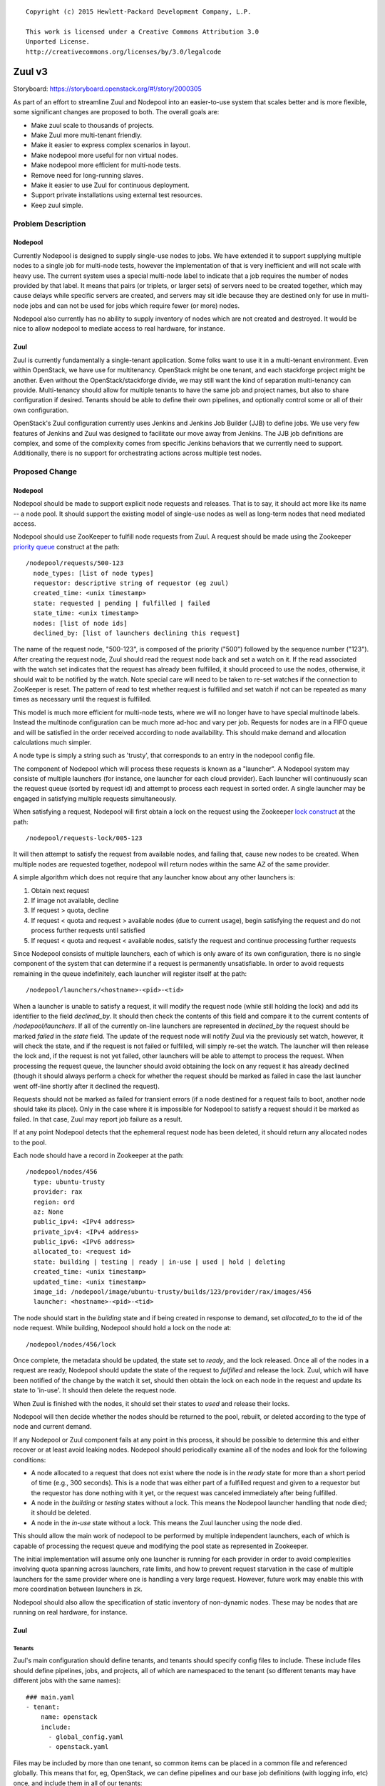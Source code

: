 ::

  Copyright (c) 2015 Hewlett-Packard Development Company, L.P.

  This work is licensed under a Creative Commons Attribution 3.0
  Unported License.
  http://creativecommons.org/licenses/by/3.0/legalcode

=======
Zuul v3
=======

Storyboard: https://storyboard.openstack.org/#!/story/2000305

As part of an effort to streamline Zuul and Nodepool into an
easier-to-use system that scales better and is more flexible, some
significant changes are proposed to both.  The overall goals are:

* Make zuul scale to thousands of projects.
* Make Zuul more multi-tenant friendly.
* Make it easier to express complex scenarios in layout.
* Make nodepool more useful for non virtual nodes.
* Make nodepool more efficient for multi-node tests.
* Remove need for long-running slaves.
* Make it easier to use Zuul for continuous deployment.
* Support private installations using external test resources.
* Keep zuul simple.

Problem Description
===================

Nodepool
--------

Currently Nodepool is designed to supply single-use nodes to jobs.  We
have extended it to support supplying multiple nodes to a single job
for multi-node tests, however the implementation of that is very
inefficient and will not scale with heavy use.  The current system
uses a special multi-node label to indicate that a job requires the
number of nodes provided by that label.  It means that pairs (or
triplets, or larger sets) of servers need to be created together,
which may cause delays while specific servers are created, and servers
may sit idle because they are destined only for use in multi-node jobs
and can not be used for jobs which require fewer (or more) nodes.

Nodepool also currently has no ability to supply inventory of nodes
which are not created and destroyed.  It would be nice to allow
nodepool to mediate access to real hardware, for instance.

Zuul
----

Zuul is currently fundamentally a single-tenant application.  Some
folks want to use it in a multi-tenant environment.  Even within
OpenStack, we have use for multitenancy.  OpenStack might be one
tenant, and each stackforge project might be another.  Even without
the OpenStack/stackforge divide, we may still want the kind of
separation multi-tenancy can provide.  Multi-tenancy should allow for
multiple tenants to have the same job and project names, but also to
share configuration if desired.  Tenants should be able to define
their own pipelines, and optionally control some or all of their own
configuration.

OpenStack's Zuul configuration currently uses Jenkins and Jenkins Job
Builder (JJB) to define jobs.  We use very few features of Jenkins and
Zuul was designed to facilitate our move away from Jenkins.  The JJB
job definitions are complex, and some of the complexity comes from
specific Jenkins behaviors that we currently need to support.
Additionally, there is no support for orchestrating actions across
multiple test nodes.

Proposed Change
===============

Nodepool
--------

Nodepool should be made to support explicit node requests and
releases.  That is to say, it should act more like its name -- a node
pool.  It should support the existing model of single-use nodes as
well as long-term nodes that need mediated access.

Nodepool should use ZooKeeper to fulfill node requests from Zuul.  A
request should be made using the Zookeeper `priority queue`_ construct
at the path::

  /nodepool/requests/500-123
    node_types: [list of node types]
    requestor: descriptive string of requestor (eg zuul)
    created_time: <unix timestamp>
    state: requested | pending | fulfilled | failed
    state_time: <unix timestamp>
    nodes: [list of node ids]
    declined_by: [list of launchers declining this request]

The name of the request node, "500-123", is composed of the priority
("500") followed by the sequence number ("123").  After creating the
request node, Zuul should read the request node back and set a watch
on it.  If the read associated with the watch set indicates that the
request has already been fulfilled, it should proceed to use the
nodes, otherwise, it should wait to be notified by the watch.  Note
special care will need to be taken to re-set watches if the connection
to ZooKeeper is reset.  The pattern of read to test whether request is
fulfilled and set watch if not can be repeated as many times as
necessary until the request is fulfilled.

This model is much more efficient for multi-node tests, where we will
no longer have to have special multinode labels.  Instead the
multinode configuration can be much more ad-hoc and vary per job.
Requests for nodes are in a FIFO queue and will be satisfied in the
order received according to node availability.  This should make
demand and allocation calculations much simpler.

A node type is simply a string such as 'trusty', that corresponds to
an entry in the nodepool config file.

The component of Nodepool which will process these requests is known
as a "launcher".  A Nodepool system may consiste of multiple launchers
(for instance, one launcher for each cloud provider).  Each launcher
will continuously scan the request queue (sorted by request id) and
attempt to process each request in sorted order.  A single launcher
may be engaged in satisfying multiple requests simultaneously.

When satisfying a request, Nodepool will first obtain a lock on the
request using the Zookeeper `lock construct`_ at the path::

  /nodepool/requests-lock/005-123

It will then attempt to satisfy the request from available nodes, and
failing that, cause new nodes to be created.  When multiple nodes are
requested together, nodepool will return nodes within the same AZ of
the same provider.

A simple algorithm which does not require that any launcher know about
any other launchers is:

#. Obtain next request
#. If image not available, decline
#. If request > quota, decline
#. If request < quota and request > available nodes (due to current
   usage), begin satisfying the request and do not process further
   requests until satisfied
#. If request < quota and request < available nodes, satisfy the
   request and continue processing further requests

Since Nodepool consists of multiple launchers, each of which is only
aware of its own configuration, there is no single component of the
system that can determine if a request is permanently unsatisfiable.
In order to avoid requests remaining in the queue indefinitely, each
launcher will register itself at the path::

  /nodepool/launchers/<hostname>-<pid>-<tid>

When a launcher is unable to satisfy a request, it will modify the
request node (while still holding the lock) and add its identifier to
the field `declined_by`.  It should then check the contents of this
field and compare it to the current contents of `/nodepool/launchers`.
If all of the currently on-line launchers are represented in
`declined_by` the request should be marked `failed` in the `state`
field.  The update of the request node will notify Zuul via the
previously set watch, however, it will check the state, and if the
request is not failed or fulfilled, will simply re-set the watch.  The
launcher will then release the lock and, if the request is not yet
failed, other launchers will be able to attempt to process the
request.  When processing the request queue, the launcher should avoid
obtaining the lock on any request it has already declined (though it
should always perform a check for whether the request should be marked
as failed in case the last launcher went off-line shortly after it
declined the request).

Requests should not be marked as failed for transient errors (if a
node destined for a request fails to boot, another node should take
its place).  Only in the case where it is impossible for Nodepool to
satisfy a request should it be marked as failed.  In that case, Zuul
may report job failure as a result.

If at any point Nodepool detects that the ephemeral request node has
been deleted, it should return any allocated nodes to the pool.

Each node should have a record in Zookeeper at the path::

  /nodepool/nodes/456
    type: ubuntu-trusty
    provider: rax
    region: ord
    az: None
    public_ipv4: <IPv4 address>
    private_ipv4: <IPv4 address>
    public_ipv6: <IPv6 address>
    allocated_to: <request id>
    state: building | testing | ready | in-use | used | hold | deleting
    created_time: <unix timestamp>
    updated_time: <unix timestamp>
    image_id: /nodepool/image/ubuntu-trusty/builds/123/provider/rax/images/456
    launcher: <hostname>-<pid>-<tid>

The node should start in the `building` state and if being created in
response to demand, set `allocated_to` to the id of the node request.
While building, Nodepool should hold a lock on the node at::

  /nodepool/nodes/456/lock

Once complete, the metadata should be updated, the state set to
`ready`, and the lock released.  Once all of the nodes in a request
are ready, Nodepool should update the state of the request to
`fulfilled` and release the lock.  Zuul, which will have been notified
of the change by the watch it set, should then obtain the lock on each
node in the request and update its state to 'in-use'.  It should then
delete the request node.

When Zuul is finished with the nodes, it should set their states to
`used` and release their locks.

Nodepool will then decide whether the nodes should be returned to the
pool, rebuilt, or deleted according to the type of node and current
demand.

If any Nodepool or Zuul component fails at any point in this process,
it should be possible to determine this and either recover or at least
avoid leaking nodes.  Nodepool should periodically examine all of the
nodes and look for the following conditions:

* A node allocated to a request that does not exist where the node is
  in the `ready` state for more than a short period of time (e.g., 300
  seconds).  This is a node that was either part of a fulfilled
  request and given to a requestor but the requestor has done nothing
  with it yet, or the request was canceled immediately after being
  fulfilled.

* A node in the `building` or `testing` states without a lock.  This
  means the Nodepool launcher handling that node died; it should be
  deleted.

* A node in the `in-use` state without a lock.  This means the Zuul
  launcher using the node died.

This should allow the main work of nodepool to be performed by
multiple independent launchers, each of which is capable of processing
the request queue and modifying the pool state as represented in
Zookeeper.

The initial implementation will assume only one launcher is running
for each provider in order to avoid complexities involving quota
spanning across launchers, rate limits, and how to prevent request
starvation in the case of multiple launchers for the same provider
where one is handling a very large request.  However, future work may
enable this with more coordination between launchers in zk.

Nodepool should also allow the specification of static inventory of
non-dynamic nodes.  These may be nodes that are running on real
hardware, for instance.

.. _lock construct:
   http://zookeeper.apache.org/doc/trunk/recipes.html#sc_recipes_Locks
.. _priority queue:
   https://zookeeper.apache.org/doc/trunk/recipes.html#sc_recipes_priorityQueues

Zuul
----

Tenants
~~~~~~~

Zuul's main configuration should define tenants, and tenants should
specify config files to include.  These include files should define
pipelines, jobs, and projects, all of which are namespaced to the
tenant (so different tenants may have different jobs with the same
names)::

  ### main.yaml
  - tenant:
      name: openstack
      include:
        - global_config.yaml
        - openstack.yaml

Files may be included by more than one tenant, so common items can be
placed in a common file and referenced globally.  This means that for,
eg, OpenStack, we can define pipelines and our base job definitions
(with logging info, etc) once, and include them in all of our tenants::

  ### main.yaml (continued)
  - tenant:
      name: openstack-infra
      include:
        - global_config.yaml
        - infra.yaml

A tenant may optionally specify repos from which it may derive its
configuration.  In this manner, a repo may keep its Zuul configuration
within its own repo.  This would only happen if the main configuration
file specified that it is permitted::

  ### main.yaml (continued)
  - tenant:
      name: random-stackforge-project
      include:
        - global_config.yaml
      source:
        my-gerrit:
          repos:
            - stackforge/random  # Specific project config is in-repo

Nodesets
~~~~~~~~

A significant focus of Zuul v3 is a close interaction with Nodepool to
both make running multi-node jobs simpler, as well as facilitate
running jobs on static resources.  To that end, the node configuration
for a job is introduced as a first-class resource.  This allows both
simple and complex node configurations to be independently defined and
then referenced by name in jobs::

  ### global_config.yaml
  - nodeset:
      name: precise
      nodes:
        - name: controller
          image: ubuntu-precise
  - nodeset:
      name: trusty
      nodes:
        - name: controller
          image: ubuntu-trusty
  - nodeset:
      name: multinode
      nodes:
        - name: controller
          image: ubuntu-xenial
        - name: compute
          image: ubuntu-xenial

Jobs may either specify their own node configuration in-line, or refer
to a previously defined nodeset by name.

Jobs
~~~~

Jobs defined in-repo may not have access to the full feature set
(including some authorization features).  They also may not override
existing jobs.

Job definitions continue to have the features in the current Zuul
layout, but they also take on some of the responsibilities currently
handled by the Jenkins (or other worker) definition::

  ### global_config.yaml
  # Every tenant in the system has access to these jobs (because their
  # tenant definition includes it).
  - job:
      name: base
      timeout: 30m
      nodes: precise
      auth:
        inherit: true  # Child jobs may inherit these credentials
        secrets:
          - logserver-credentials
      workspace: /opt/workspace  # Where to place git repositories
      post-run:
        - archive-logs

Jobs have inheritance, and the above definition provides a base level
of functionality for all jobs.  It sets a default timeout, requests a
single node (of type precise), and requests credentials to upload
logs.  For security, job credentials are not available to be inherited
unless the 'inherit' flag is set to true.  For example, a job to
publish a release may need credentials to upload to a distribution
site -- users should not be able to subclass that job and use its
credentials for another purpose.

Further jobs may extend and override the remaining parameters::

  ### global_config.yaml (continued)
  # The python 2.7 unit test job
  - job:
      name: python27
      parent: base
      nodes: trusty

Our use of job names specific to projects is a holdover from when we
wanted long-lived slaves on Jenkins to efficiently re-use workspaces.
This hasn't been necessary for a while, though we have used this to
our advantage when collecting stats and reports.  However, job
configuration can be simplified greatly if we simply have a job that
runs the python 2.7 unit tests which can be used for any project.  To
the degree that we want to know how often this job failed on nova, we
can add that information back in when reporting statistics.  Jobs may
have multiple aspects to accomodate differences among branches, etc.::

  ### global_config.yaml (continued)
  # Version that is run for changes on stable/diablo
  - job:
      name: python27
      parent: base
      branches: stable/diablo
      nodes:
        - name: controller
          image: ubuntu-lucid

  # Version that is run for changes on stable/juno
  - job:
      name: python27
      parent: base
      branches: stable/juno  # Could be combined into previous with regex
      nodes: precise         # if concept of "best match" is defined

Jobs may specify that they use other repos in the same tenant, and the
launcher will ensure all of the named repos are in place at the start
of the job::

  ### global_config.yaml (continued)
  - job:
      name: devstack
      parent: base
      repos:
        - openstack/nova
        - openstack/keystone
        - openstack/glance

Jobs may specify that they require more than one node::

  ### global_config.yaml (continued)
  - job:
      name: devstack-multinode
      parent: devstack
      nodes: multinode

Jobs may specify auth info::

  ### global_config.yaml (continued)
  - job:
      name: pypi-upload
      parent: base
      auth:
        secrets:
          - pypi-credentials
          # This looks up the secrets bundle named 'pypi-credentials'
          # and adds it into variables for the job

Jobs may indicate that they may only be used by certain projects::

  ### shade.yaml (continued)
  - job:
      name: shade-api-test
      parent: base
      allowed-projects:
        - openstack-infra/shade
      auth:
        secrets:
          - shade-cloud-credentials

Note that this job may not be inherited from because of the auth
information.

Secrets
~~~~~~~

The `auth` attribute of a job provides way to add authentication or
authorization requirements to a job.  The example above includes only
`secrets`, though other systems may be added in the future.

A `secret` is a collection of key/value pairs and is defined as a
top-level configuration object::

   ### global_config.yaml (continued)
   - secret:
     name: pypi-credentials
     data:
       username: !encrypted/pkcs1 o+7OscBFYWJh26rlLWpBIg==
       password: !encrypted/pkcs1 o+7OscBF8GHW26rlLWpBIg==

PKCS1 with RSAES-OAEP (implemented by the Python `cryptography`
library) will be used so that the data are effectively padded.  Since
the encryption scheme is specified by a YAML tag (`encrypted/pkcs1` in
this case), this can be extended later.

Zuul will maintain a private/public keypair for each repository
(config or project) specified in its configuration.  It will look for
the keypair in `/var/lib/zuul/keys/<source name>/<repo name>.pem`.  If
a keypair is needed but not available, Zuul will generate one.  Zuul
will serve the public keys using its web server so that users can
download them for use in creating the encrypted secrets.  It should be
easy for an end user to encrypt a secret, whether that is with an
existing tool such as OpenSSL or a new Zuul CLI.

There is a keypair for each repository so that users can not copy a
ciphertext from a given repo into a different repo that they control
in order to coerce Zuul into decrypting it for them (since the private
keys are different, decryption will fail).

It would still be possible for a user to copy a previously (or even
currently) used secret in that same repo.  Depending on how expansive
and diverse the content of that repo is, that may be undesirable.
However, this system allows for management of secrets to be pushed
into repos where they are used and can be reviewed by people most
knowledgable about their use.  By facilitating management of secrets
by repo specialists rather than forcing secrets for unrelated projects
to be centrally managed, this risk should be minimized.

Further, a secret may only be used by a job that is defined in the
same repo as that secret.  This prevents users from defining a job
which requests unrelated secrets and exposes them.

In many cases, jobs which use secrets will be safe to use by any
repository in the system (for example, a Pypi upload job can be
applied to any repo because it does not execute untrusted code from
that repo).  However, in some cases, jobs that use secrets will be too
dangerous to allow other repositories to use them (especially when
those repositories may be able to influence the job and cause it to
expose secrets).  We should add a flag to jobs which indicate that
they may only be used by certain projects (typically only the repo in
which they are defined).

Pipelines may be configured to either allow or disallow the use of
secrets with a new boolean attribute, 'allow-secrets'.  This is
intended to avoid the exposure of secrets by a job which was subject
to dynamic reconfiguration in a check pipeline.  We would disable the
use of secrets in our check pipelines so that no jobs with secrets
could be configured to run in it.  However, jobs which use secrets for
pre-merge testing (for example, to perform live API testing on a
public cloud) could still be run in the gate pipeline (which would
only happen after human review verified they were safe), or an access
restricted on-demand pipeline.

Projects
~~~~~~~~

Pipeline definitions are similar to the current syntax, except that it
supports specifying additional information for jobs in the context of
a given project and pipeline.  For instance, rather than specifying
that a job is globally non-voting, you may specify that it is
non-voting for a given project in a given pipeline::

  ### openstack.yaml
  - project:
      name: openstack/nova
      gate:
        queue: integrated  # Shared queues are manually built
        jobs:
          - python27  # Runs version of job appropriate to branch
          - pep8:
              nodes: trusty  # override the node type for this project
          - devstack
          - devstack-deprecated-feature:
              branches: stable/juno  # Only run on stable/juno changes
              voting: false  # Non-voting
      post:
        jobs:
          - tarball:
              jobs:
                - pypi-upload

Project templates are still supported, and can modify job parameters
in the same way described above.

Before Zuul executes a job, it finalizes the job content and
parameters by incorporating input from the multiple job definitions
which may apply.  The job that will ultimately be run is a job which
inherits from all of the matching job definitions in the order in
which they were encountered in the configuration.  This allows for
increasingly specific job definitions.  For example, a python unit
test job may be defined globally.  A variant of that job (with the
same name) may be specified with an alternate node definition for
"stable" branches.  Further, a project-local job specification may
indicate that job should only run when files in the "tests/" directory
are modified.  The result is that the job will only run when files in
"tests/" are modified, and, if the change is on a stable branch, the
alternate node definition will be used.

Currently unique job names are used to build shared change queues.
Since job names will no longer be unique, shared queues must be
manually constructed by assigning them a name.  Projects with the same
queue name for the same pipeline will have a shared queue.

A subset of functionality is available to projects that are permitted
to use in-repo configuration::

  ### stackforge/random/.zuul.yaml
  - job:
      name: random-job
      parent: base      # From global config; gets us logs
      nodes: precise

  - project:
      name: stackforge/random
      gate:
        jobs:
          - python27    # From global config
          - random-job  # Flom local config

Ansible
~~~~~~~

The actual execution of jobs will continue to be distributed to
workers over Gearman.  Therefore the actual implementation of how jobs
are executed will remain pluggable, however, the zuul-gearman protocol
will need to change.  Because the system needs to perform coordinated
tasks on one or more remote systems, the initial implementation of the
workers will use Ansible, which is particularly suited to that job.

The executable content of jobs should be defined as ansible playbooks.
Playbooks can be fairly simple and might consist of little more than
"run this shell script" for those who are not otherwise interested in
ansible::

  ### stackforge/random/playbooks/random-job.yaml
  ---
  hosts: controller
  tasks:
    - shell: run_some_tests.sh

Global jobs may define ansible roles for common functions::

  ### openstack-infra/zuul-playbooks/python27.yaml
  ---
  hosts: controller
  roles:
    - tox:
        env: py27

Because ansible has well-articulated multi-node orchestration
features, this permits very expressive job definitions for multi-node
tests.  A playbook can specify different roles to apply to the
different nodes that the job requested::

  ### openstack-infra/zuul-playbooks/devstack-multinode.yaml
  ---
  hosts: controller
  roles:
    - devstack
  ---
  hosts: compute
  roles:
    - devstack-compute

Additionally, if a project is already defining ansible roles for its
deployment, then those roles may be easily applied in testing, making
CI even closer to CD.

The pre- and post-run entries in the job definition might also apply
to ansible playbooks and can be used to simplify job setup and
cleanup::

  ### openstack-infra/zuul-playbooks/archive-logs.yaml
  ---
  hosts: all
  roles:
    - archive-logs: "/opt/workspace/logs"

All of the content of Ansible playbooks is held in the git
repositories that Zuul operates on, and this is true for some of the
Ansible roles as well, though some playbooks will require roles that
are defined outside of this system.  Because the content of roles must
be already present on the host executing a playbook, Zuul will need to
be able to prepare these roles prior to executing a job.  To
facilitate this, job definitions may also specify role dependencies::

  ### global_config.yaml (continued)
  - job:
      name: ansible-nova
      parent: base
      roles:
        - zuul: openstack-infra/infra-roles
        - galaxy: openstack.nova
          name: nova

This would instruct zuul to prepare the execution context with roles
collected from the zuul-managed "infra-roles" repository, as well as
the "openstack.nova" role from Ansible Galaxy.  An optional "name"
attribute will cause the role will to be placed in a directory with
that name so that the role may be referenced by it.  When constructing
a job using inheritance, roles for the child job will extend the list
of roles from the parent job (this is intended to make it simple to
ensure that all jobs have a basic set of roles available).

If a job references a role in a Zuul-managed repo, the usual
dependency processing will apply (so that jobs can run with un-merged
changes in other repositories).

A Zuul repository might be a bare single-role repository (e.g.,
ansible-role-puppet), or it might be a repository which contains
multiple roles (e.g., infra-roles, or even project-config).  Zuul
should detect these cases and handle them accordingly.

* If a repository appears to be a bare role (has tasks/, vars/,
  etc. directories at the root of the repo), the directory containing
  the repo checkout (which should otherwise be empty) should be added
  to the roles_path Ansible configuration value.
* If a repository has a roles/ directory at the root, the roles/
  directory within the repo should be added to roles_path.
* Otherwise, the root of the repository should be added to the roles
  path (under the assumption that individual directories in the
  repository are roles).

In the future, Zuul may support reading Ansible requirements.yaml
files to determine roles needed for jobs.

Execution
~~~~~~~~~

A new Zuul component would be created to execute jobs.  Rather than
running a worker process on each node (which requires installing
software on the test node, and establishing and maintaining network
connectivity back to Zuul, and the ability to coordinate actions
across nodes for multi-node tests), this new component will pick up
accept jobs from Zuul, and for each one, write an ansible inventory
file with the node and variable information, and then execute the
ansible playbook for that job.  This means that the new Zuul component
will maintain ssh connections to all hosts currently running a job.
This could become a bottleneck, but ansible and ssh have been known to
scale to a large number of simultaneous hosts, and this component may
be scaled horizontally.  It should be simple enough that it could even
be automatically scaled if needed.  In turn, however, this does make
node configuration simpler (test nodes need only have an ssh public
key installed) and makes tests behave more like deployment.

To support the use case where the Zuul control plane should not be
accessible by the workers (for instance, because the control plane is
on a private network while the workers are in a public cloud), the
direction of transfer of changes under test to the workers will be
reversed.

Instead of workers fetching from zuul-mergers, the new zuul-launcher
will take on the task of calculating merges as well as running
ansible.


Continuous Deployment
~~~~~~~~~~~~~~~~~~~~~

Special consideration is needed in order to use Zuul to drive
continuous deployment of development or production systems.  Rather
than specifying that Zuul should obtain a node from nodepool in order
to run a job, it may be configured to simply execute an ansible task
on a specified host::

  - job:
      name: run-puppet-apply
      parent: base
      host: review.openstack.org
      fingerprint: 4a:28:cb:03:6a:d6:79:0b:cc:dc:60:ae:6a:62:cf:5b

Because any configuration of the host and credential information is
potentially accessible to anyone able to read the Zuul configuration
(which is everyone for OpenStack's configuration) and therefore could
be copied to their own section of Zuul's configuration, users must add
one of two public keys to the server in order for the job to function.
Zuul will generate an SSH keypair for every tenant as well as every
project.  If a user trusts anyone able to make configuration changes
to their tenant, then they may use Zuul's public key for their tenant.
If they are only able to trust their own project configuration in
Zuul, they may add Zuul's public key for that specific project.  Zuul
will make all public keys available at known HTTP addresses so that
users may retrieve them.  When executing such a job, Zuul will try the
project and tenant SSH keys in order.

Tenant Isolation
~~~~~~~~~~~~~~~~

In order to prevent users of one Zuul tenant from accessing the git
repositories of other tenants, Zuul will no longer consider the git
repositories it manages to be public.  This could be solved by passing
credentials to the workers for them to use when fetching changes,
however, an additional consideration is the desire to have workers
fully network isolated from the Zuul control plane.

Instead of workers fetching from zuul-mergers, the new zuul-launcher
will take on the task of calculating merges as well as running
ansible.  The launcher will then be responsible for placing prepared
versions of requested repositories onto the worker.

Status reporting will also be tenant isolated, however without
HTTP-level access controls, additional measures may be needed to
prevent tenants from accessing the status of other tenants.
Eventually, Zuul may support an authenticated REST API that will solve
this problem natively.

Alternatives
------------

Continuing with the status quo is an alternative, as well as
continuing the process of switching to Turbo Hipster to replace
Jenkins.  However, this addresses only some of the goals stated at the
top.

Implementation
==============

Assignee(s)
-----------

Primary assignee:
  * corvus

Also:
  * jhesketh
  * mordred

Gerrit Branch
-------------

Nodepool and Zuul will both be branched for development related to
this spec.  The "master" branches will continue to receive patches
related to maintaining the current versions, and the "feature/zuulv3"
branches will receive patches related to this spec.  The .gitreview
files will be updated to submit to the correct branches by default.

Work Items
----------

* Modify nodepool to support new allocation and distribution (mordred)
* Modify zuul to support new syntax and isolation (corvus)
* Create zuul launcher (jhesketh)
* Prepare basic infra ansible roles
* Translate OpenStack JJB config to ansible

Repositories
------------

We may create new repositories for ansible roles, or they may live in
project-config.

Servers
-------

We may create more combined zuul-launcher/mergers.

DNS Entries
-----------

No changes other than needed for additional servers.

Documentation
-------------

This will require changes to Nodepool and Zuul's documentation, as
well as infra-manual.

Security
--------

No substantial changes to security around the Zuul server; use of Zuul
private keys for access to remote hosts by Zuul has security
implications but will not be immediately used by OpenStack
Infrastructure.

Testing
-------

Existing nodepool and Zuul tests will need to be adapted.
Configuration will be different, however, much functionality should be
the same, so many functional tests should have direct equivalencies.

Dependencies
============

None.
